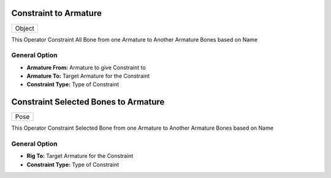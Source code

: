 Constraint to Armature
======================

.. list-table::

   * - Object

.. image:: /images/Constraint_To_Armature.gif

This Operator Constraint All Bone from one Armature to Another Armature Bones based on Name


General Option
--------------

.. image:: /images/Constraint_To_Armature.png

- **Armature From:** Armature to give Constraint to
- **Armature To:** Target Armature for the Constraint
- **Constraint Type:** Type of Constraint


Constraint Selected Bones to Armature
=====================================

.. list-table::

   * - Pose

.. image:: /images/Constraint_Selected_Bones_To_Armature.gif

This Operator Constraint Selected Bone from one Armature to Another Armature Bones based on Name

General Option
--------------

.. image:: /images/Constraint_Selected_Bone_To_Armature.png

- **Rig To:** Target Armature for the Constraint
- **Constraint Type:** Type of Constraint
